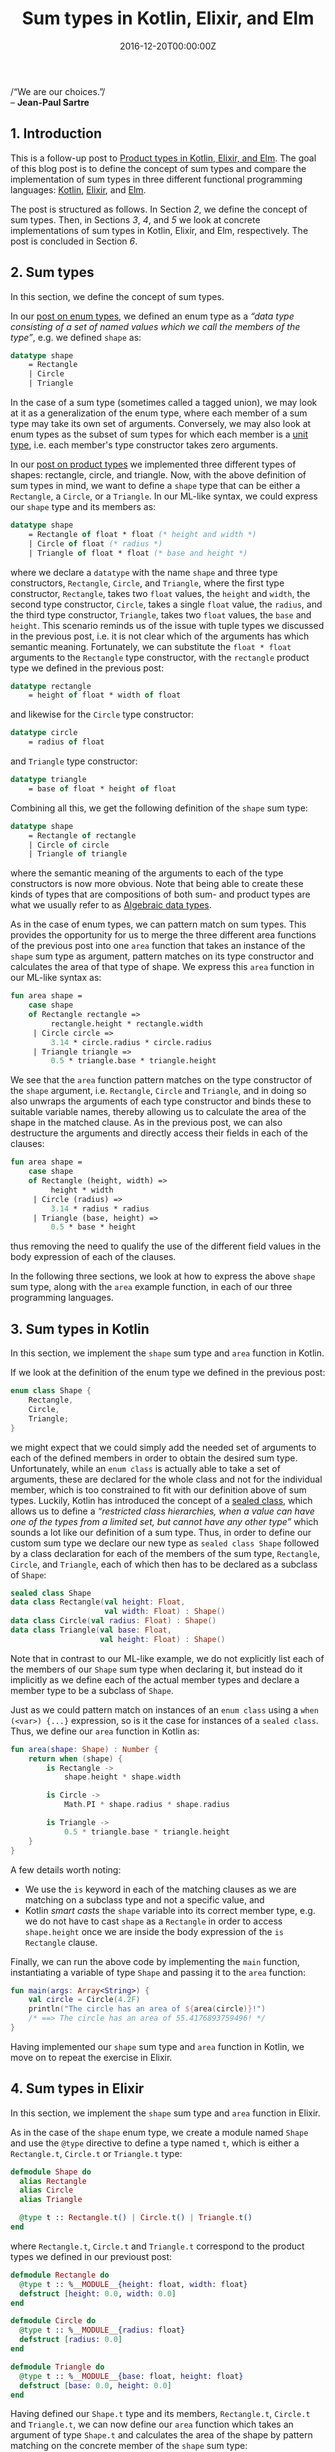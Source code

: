 #+hugo_base_dir: ../
#+hugo_section: ./categories/musings/
#+hugo_front_matter_key_replace: description>summary
#+hugo_categories: "Musings"
#+hugo_tags: "Elm" "Elixir" "Kotlin" "Sum types" "Functional Programming"

#+title: Sum types in Kotlin, Elixir, and Elm
#+date: 2016-12-20T00:00:00Z
#+description: In this post, we define the concept of sum types with examples in Elm, Elixir, and Kotlin.

#+begin_blockquote
/“We are our choices.”/\\
-- *Jean-Paul Sartre*
#+end_blockquote

** 1. Introduction
This is a follow-up post to [[/categories/musings/product-types-in-kotlin-elixir-and-elm][Product types in Kotlin, Elixir, and Elm]]. The goal
of this blog post is to define the concept of sum types and compare the
implementation of sum types in three different functional programming languages:
[[https://kotlinlang.org/][Kotlin]], [[https://elixir-lang.org/][Elixir]], and [[http://elm-lang.org/][Elm]].

The post is structured as follows. In Section [[*2. Sum types][2]], we define the concept of sum
types. Then, in Sections [[*3. Sum types in Kotlin][3]], [[*4. Sum types in Elixir][4]], and [[*5. Sum types in Elm][5]] we look at concrete implementations of sum
types in Kotlin, Elixir, and Elm, respectively. The post is concluded in Section
[[*6. Conclusion][6]].

** 2. Sum types
In this section, we define the concept of sum types.

In our [[/categories/musings/enum-types-in-kotlin-elixir-and-elm][post on enum types]], we defined an enum type as a /“data type consisting
of a set of named values which we call the members of the type”/, e.g. we
defined ~shape~ as:

#+begin_src sml
datatype shape
    = Rectangle
    | Circle
    | Triangle
#+end_src

In the case of a sum type (sometimes called a tagged union), we may look at it
as a generalization of the enum type, where each member of a sum type may take
its own set of arguments. Conversely, we may also look at enum types as the
subset of sum types for which each member is a [[https://en.wikipedia.org/wiki/Unit_type][unit type]], i.e. each member's
type constructor takes zero arguments.

In our [[/categories/musings/product-types-in-kotlin-elixir-and-elm][post on product types]] we implemented three different types of shapes:
rectangle, circle, and triangle. Now, with the above definition of sum types in
mind, we want to define a ~shape~ type that can be either a ~Rectangle~, a
~Circle~, or a ~Triangle~. In our ML-like syntax, we could express our ~shape~
type and its members as:

#+begin_src sml
datatype shape
    = Rectangle of float * float (* height and width *)
    | Circle of float (* radius *)
    | Triangle of float * float (* base and height *)
#+end_src

where we declare a ~datatype~ with the name ~shape~ and three type constructors,
~Rectangle~, ~Circle~, and ~Triangle~, where the first type constructor,
~Rectangle~, takes two ~float~ values, the ~height~ and ~width~, the second type
constructor, ~Circle~, takes a single ~float~ value, the ~radius~, and the third
type constructor, ~Triangle~, takes two ~float~ values, the ~base~ and ~height~.
This scenario reminds us of the issue with tuple types we discussed in the
previous post, i.e. it is not clear which of the arguments has which semantic
meaning. Fortunately, we can substitute the ~float * float~ arguments to the
~Rectangle~ type constructor, with the ~rectangle~ product type we defined in
the previous post:

#+begin_src sml
datatype rectangle
    = height of float * width of float
#+end_src

and likewise for the ~Circle~ type constructor:

#+begin_src sml
datatype circle
    = radius of float
#+end_src

and ~Triangle~ type constructor:

#+begin_src sml
datatype triangle
    = base of float * height of float
#+end_src

Combining all this, we get the following definition of the ~shape~ sum type:

#+begin_src sml
datatype shape
    = Rectangle of rectangle
    | Circle of circle
    | Triangle of triangle
#+end_src

where the semantic meaning of the arguments to each of the type constructors is
now more obvious. Note that being able to create these kinds of types that are
compositions of both sum- and product types are what we usually refer to as
[[https://en.wikipedia.org/wiki/Algebraic_data_type][Algebraic data types]].

As in the case of enum types, we can pattern match on sum types. This provides
the opportunity for us to merge the three different area functions of the
previous post into one ~area~ function that takes an instance of the ~shape~ sum
type as argument, pattern matches on its type constructor and calculates the
area of that type of shape. We express this ~area~ function in our ML-like
syntax as:

#+begin_src sml
fun area shape =
    case shape
    of Rectangle rectangle =>
         rectangle.height * rectangle.width
     | Circle circle =>
         3.14 * circle.radius * circle.radius
     | Triangle triangle =>
         0.5 * triangle.base * triangle.height
#+end_src

We see that the ~area~ function pattern matches on the type constructor of the
~shape~ argument, i.e. ~Rectangle~, ~Circle~ and ~Triangle~, and in doing so
also unwraps the arguments of each type constructor and binds these to suitable
variable names, thereby allowing us to calculate the area of the shape in the
matched clause. As in the previous post, we can also destructure the arguments
and directly access their fields in each of the clauses:

#+begin_src sml
fun area shape =
    case shape
    of Rectangle (height, width) =>
         height * width
     | Circle (radius) =>
         3.14 * radius * radius
     | Triangle (base, height) =>
         0.5 * base * height
#+end_src

thus removing the need to qualify the use of the different field values in the
body expression of each of the clauses.

In the following three sections, we look at how to express the above ~shape~ sum
type, along with the ~area~ example function, in each of our three programming
languages.

** 3. Sum types in Kotlin
In this section, we implement the ~shape~ sum type and ~area~ function in
Kotlin.

If we look at the definition of the enum type we defined in the previous post:

#+begin_src kotlin
enum class Shape {
    Rectangle,
    Circle,
    Triangle;
}
#+end_src

we might expect that we could simply add the needed set of arguments to each of
the defined members in order to obtain the desired sum type. Unfortunately,
while an ~enum class~ is actually able to take a set of arguments, these are
declared for the whole class and not for the individual member, which is too
constrained to fit with our definition above of sum types. Luckily, Kotlin has
introduced the concept of a [[https://kotlinlang.org/docs/reference/sealed-classes.html][sealed class]], which allows us to define a
/“restricted class hierarchies, when a value can have one of the types from a
limited set, but cannot have any other type”/ which sounds a lot like our
definition of a sum type. Thus, in order to define our custom sum type we
declare our new type as ~sealed class Shape~ followed by a class declaration for
each of the members of the sum type, ~Rectangle~, ~Circle~, and ~Triangle~, each
of which then has to be declared as a subclass of ~Shape~:

#+begin_src kotlin
sealed class Shape
data class Rectangle(val height: Float,
                     val width: Float) : Shape()
data class Circle(val radius: Float) : Shape()
data class Triangle(val base: Float,
                    val height: Float) : Shape()
#+end_src

Note that in contrast to our ML-like example, we do not explicitly list each of
the members of our ~Shape~ sum type when declaring it, but instead do it
implicitly as we define each of the actual member types and declare a member
type to be a subclass of ~Shape~.

Just as we could pattern match on instances of an ~enum class~ using a ~when
(<var>) {...}~ expression, so is it the case for instances of a ~sealed class~.
Thus, we define our ~area~ function in Kotlin as:

#+begin_src kotlin
fun area(shape: Shape) : Number {
    return when (shape) {
        is Rectangle ->
            shape.height * shape.width

        is Circle ->
            Math.PI * shape.radius * shape.radius

        is Triangle ->
            0.5 * triangle.base * triangle.height
    }
}
#+end_src

A few details worth noting:

- We use the ~is~ keyword in each of the matching clauses as we are matching on
  a subclass type and not a specific value, and
- Kotlin /smart casts/ the ~shape~ variable into its correct member type, e.g.
  we do not have to cast ~shape~ as a ~Rectangle~ in order to access
  ~shape.height~ once we are inside the body expression of the ~is Rectangle~
  clause.

Finally, we can run the above code by implementing the ~main~ function,
instantiating a variable of type ~Shape~ and passing it to the ~area~ function:

#+begin_src kotlin
fun main(args: Array<String>) {
    val circle = Circle(4.2F)
    println("The circle has an area of ${area(circle)}!")
    /* ==> The circle has an area of 55.4176893759496! */
}
#+end_src

Having implemented our ~shape~ sum type and ~area~ function in Kotlin, we move
on to repeat the exercise in Elixir.

** 4. Sum types in Elixir
In this section, we implement the ~shape~ sum type and ~area~ function in
Elixir.

As in the case of the ~shape~ enum type, we create a module named ~Shape~ and
use the ~@type~ directive to define a type named ~t~, which is either a
~Rectangle.t~, ~Circle.t~ or ~Triangle.t~ type:

#+begin_src elixir
defmodule Shape do
  alias Rectangle
  alias Circle
  alias Triangle

  @type t :: Rectangle.t() | Circle.t() | Triangle.t()
end
#+end_src

where ~Rectangle.t~, ~Circle.t~ and ~Triangle.t~ correspond to the product types
we defined in our previoust post:

#+begin_src elixir
defmodule Rectangle do
  @type t :: %__MODULE__{height: float, width: float}
  defstruct [height: 0.0, width: 0.0]
end

defmodule Circle do
  @type t :: %__MODULE__{radius: float}
  defstruct [radius: 0.0]
end

defmodule Triangle do
  @type t :: %__MODULE__{base: float, height: float}
  defstruct [base: 0.0, height: 0.0]
end
#+end_src

Having defined our ~Shape.t~ type and its members, ~Rectangle.t~, ~Circle.t~ and
~Triangle.t~, we can now define our ~area~ function which takes an argument of
type ~Shape.t~ and calculates the area of the shape by pattern matching on the
concrete member of the ~shape~ sum type:

#+begin_src elixir
defmodule Example do
  alias Rectangle
  alias Circle
  alias Triangle
  alias Shape

  @spec area(Shape.t()) :: float()
  def area(shape) do
    case shape do
      %Rectangle{height: height, width: width} ->
        height * width

      %Circle{radius: radius} ->
        :math.pi * radius * radius

      %Triangle{base: base, height: height} ->
        0.5 * base * height
    end
  end
end
#+end_src

While the ~case <var> do ...~ expression is similar to the one we used for enum
types, we do note that - as in the Kotlin case - we automatically unwrap the
arguments of the matching member/type constructor and bind these to suitable
variable names.

Finally, we can test the above code by instantiating a value of type ~Shape.t~
and pass it to the ~area~ function:

#+begin_src elixir
circle = %Circle{radius: 4.2}
IO.puts "The circle has an area of #{area(circle)}!"
# ==> The circle has an area of 55.41769440932395!
#+end_src

Having implemented our ~shape~ sum type and ~area~ function in both Kotlin and
Elixir, we move on to our final language example, Elm.

** 5. Sum types in Elm
In this section, we implement the ~shape~ sum type and ~area~ function in Elm.

In the case of Elm, we once again return to the ML-like syntax we saw at the
beginning of this post, where we define our sum type, ~Shape~, using the ~type~
keyword followed by listing each of the members of the type, ~Rectangle~,
~Circle~, and ~Triangle~:

#+begin_src elm
type Shape
    = Rectangle { height: Float, width: Float }
    | Circle { radius: Float }
    | Triangle { base : Float, height: Float }
#+end_src

Here, we simply inline the definition of ~Rectangle~, ~Circle~, ~Triangle~ from
our previous post into their corresponding clauses in the ~Shape~ sum type.
Alternatively, we would have to change the names of the clauses or argument
types in order to avoid names clashing, e.g.

#+begin_src elm
type Shape
    = RectangleShape Rectangle
    | CircleShape Circle
    | TriangleShape Triangle
#+end_src

which in this case is less aesthetic than the former definition.

It is worth appreciating that in order to go from an enum type to a sum type in
Elm, all we had to do was add arguments to the members / type constructors of
the type. Unsurprisingly, Elm does not make an actual distinction between enum
and sum types, but sees the former as a subset of the later, as we also
discussed in Section [[*2. Sum types][2]].

The similarity to our ML-like syntax also holds in the case of pattern matching
in the ~area~ function:

#+begin_src elm
area : Shape -> Float
area shape =
    case shape of
        Rectangle { height, width } ->
            height * width

        Circle { radius } ->
            pi * radius * radius

        Triangle { base, height } ->
            0.5 * base * height

#+end_src

where the difference are minor. Finally, we can run the above code snippets by
implementing the ~main~ function, where we instantiate a value of type ~Circle~,
pass it to the ~area~ function and print it as a ~text~ DOM element:

#+begin_src elm
main =
    let
        circle = Circle 4.2
    in
        text <|
            "The circle has an area of " ++
            (String.fromFloat <| area <| circle) ++
            "!"
-- ==> "The circle has an area of 55.41769440932395!"
#+end_src

** 6. Conclusion
In this blog post, we have defined the concept of sum types, and compared the
implementation of sum types in the three different programming languages:
Kotlin, Elixir, and Elm.

While all three languages supported the concept of sum types, it is noticeable
that Elm required the least introduction of new syntax, as it does not really
make a distinction between enum types and sum types, as the former can be
expressed in terms of the latter.
